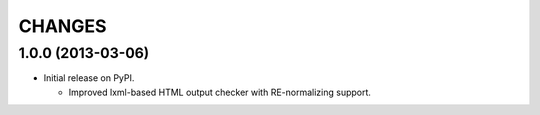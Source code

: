 =======
CHANGES
=======

1.0.0 (2013-03-06)
------------------

- Initial release on PyPI.

  * Improved lxml-based HTML output checker with RE-normalizing support.
